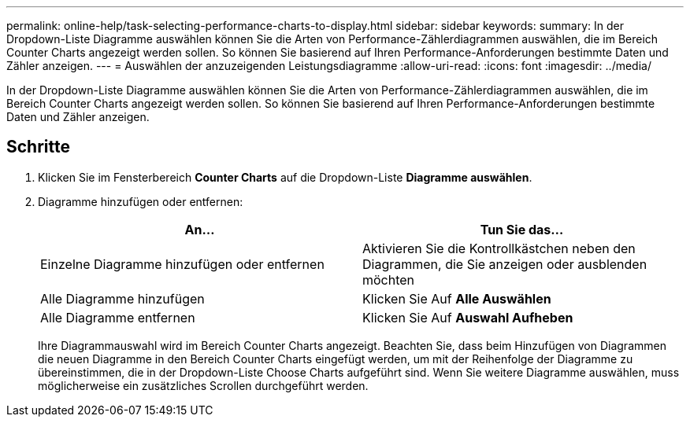 ---
permalink: online-help/task-selecting-performance-charts-to-display.html 
sidebar: sidebar 
keywords:  
summary: In der Dropdown-Liste Diagramme auswählen können Sie die Arten von Performance-Zählerdiagrammen auswählen, die im Bereich Counter Charts angezeigt werden sollen. So können Sie basierend auf Ihren Performance-Anforderungen bestimmte Daten und Zähler anzeigen. 
---
= Auswählen der anzuzeigenden Leistungsdiagramme
:allow-uri-read: 
:icons: font
:imagesdir: ../media/


[role="lead"]
In der Dropdown-Liste Diagramme auswählen können Sie die Arten von Performance-Zählerdiagrammen auswählen, die im Bereich Counter Charts angezeigt werden sollen. So können Sie basierend auf Ihren Performance-Anforderungen bestimmte Daten und Zähler anzeigen.



== Schritte

. Klicken Sie im Fensterbereich *Counter Charts* auf die Dropdown-Liste *Diagramme auswählen*.
. Diagramme hinzufügen oder entfernen:
+
[cols="1a,1a"]
|===
| An... | Tun Sie das... 


 a| 
Einzelne Diagramme hinzufügen oder entfernen
 a| 
Aktivieren Sie die Kontrollkästchen neben den Diagrammen, die Sie anzeigen oder ausblenden möchten



 a| 
Alle Diagramme hinzufügen
 a| 
Klicken Sie Auf *Alle Auswählen*



 a| 
Alle Diagramme entfernen
 a| 
Klicken Sie Auf *Auswahl Aufheben*

|===
+
Ihre Diagrammauswahl wird im Bereich Counter Charts angezeigt. Beachten Sie, dass beim Hinzufügen von Diagrammen die neuen Diagramme in den Bereich Counter Charts eingefügt werden, um mit der Reihenfolge der Diagramme zu übereinstimmen, die in der Dropdown-Liste Choose Charts aufgeführt sind. Wenn Sie weitere Diagramme auswählen, muss möglicherweise ein zusätzliches Scrollen durchgeführt werden.


